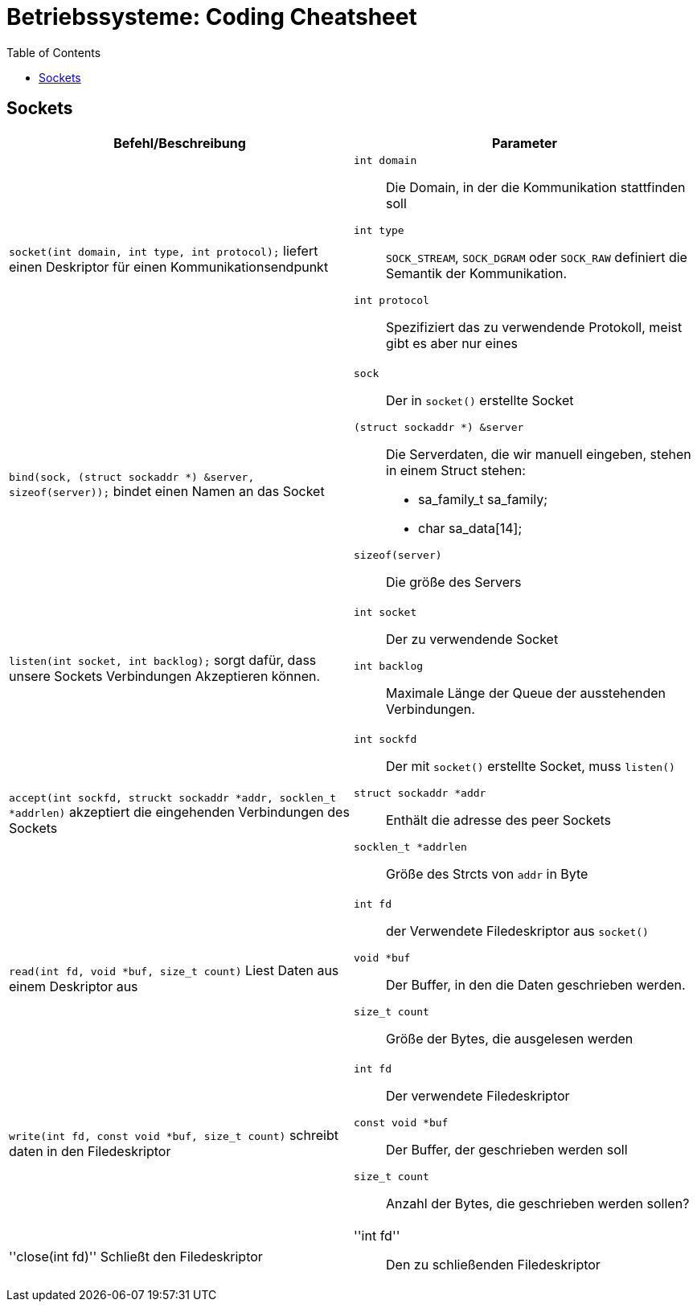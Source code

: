 = Betriebssysteme: Coding Cheatsheet
:toc:

== Sockets

[options="header", columns="2"]
|========
|Befehl/Beschreibung |Parameter
a| ``socket(int domain, int type, int protocol);`` liefert einen Deskriptor für einen Kommunikationsendpunkt a|

``int domain``:: Die Domain, in der die Kommunikation stattfinden soll
``int type``:: ``SOCK_STREAM``, ``SOCK_DGRAM`` oder ``SOCK_RAW`` definiert die Semantik der Kommunikation.
``int protocol``:: Spezifiziert das zu verwendende Protokoll, meist gibt es aber nur eines

a|``bind(sock, (struct sockaddr *) &server, sizeof(server));`` bindet einen Namen an das Socket a| 

``sock``:: Der in ``socket()`` erstellte Socket
``(struct sockaddr *) &server``:: Die Serverdaten, die wir manuell eingeben, stehen in einem Struct stehen:
	* sa_family_t sa_family;
	* char sa_data[14];
``sizeof(server)``:: Die größe des Servers

a|``listen(int socket, int backlog);`` sorgt dafür, dass unsere Sockets Verbindungen Akzeptieren können. a|

``int socket``:: Der zu verwendende Socket
``int backlog``:: Maximale Länge der Queue der ausstehenden Verbindungen.

a|``accept(int sockfd, struckt sockaddr *addr, socklen_t *addrlen)`` akzeptiert die eingehenden Verbindungen des Sockets a|

``int sockfd``:: Der mit ``socket()`` erstellte Socket, muss ``listen()``
``struct sockaddr *addr``:: Enthält die adresse des peer Sockets
``socklen_t *addrlen``:: Größe des Strcts von ``addr`` in Byte

a|``read(int fd, void *buf, size_t count)`` Liest Daten aus einem Deskriptor aus a| 

``int fd``:: der Verwendete Filedeskriptor aus ``socket()``
``void *buf``:: Der Buffer, in den die Daten geschrieben werden.
``size_t count``:: Größe der Bytes, die ausgelesen werden

a|``write(int fd, const void *buf, size_t count)`` schreibt daten in den Filedeskriptor a|

``int fd``:: Der verwendete Filedeskriptor
``const void *buf``::  Der Buffer, der geschrieben werden soll
``size_t count``:: Anzahl der Bytes, die geschrieben werden sollen?

a|''close(int fd)'' Schließt den Filedeskriptor a|

''int fd'':: Den zu schließenden Filedeskriptor

|========